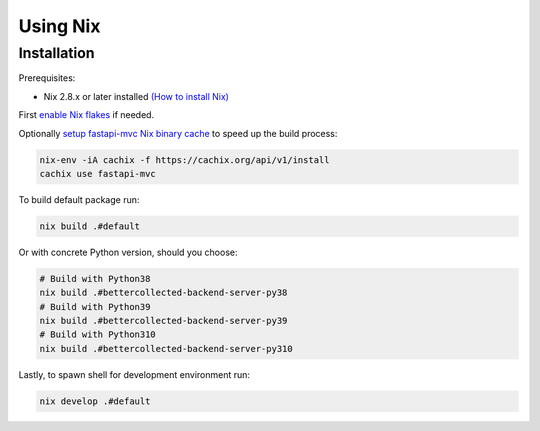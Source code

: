 Using Nix
=========

Installation
------------

Prerequisites:

* Nix 2.8.x or later installed `(How to install Nix) <https://nixos.org/download.html>`__

First `enable Nix flakes <https://nixos.wiki/wiki/Flakes#Enable_flakes>`__ if needed.

Optionally `setup fastapi-mvc Nix binary cache <https://app.cachix.org/cache/fastapi-mvc#pull>`__ to speed up the build process:

.. code-block:: bash

    nix-env -iA cachix -f https://cachix.org/api/v1/install
    cachix use fastapi-mvc

To build default package run:

.. code-block:: bash

    nix build .#default

Or with concrete Python version, should you choose:

.. code-block:: bash

    # Build with Python38
    nix build .#bettercollected-backend-server-py38
    # Build with Python39
    nix build .#bettercollected-backend-server-py39
    # Build with Python310
    nix build .#bettercollected-backend-server-py310

Lastly, to spawn shell for development environment run:

.. code-block:: bash

    nix develop .#default
